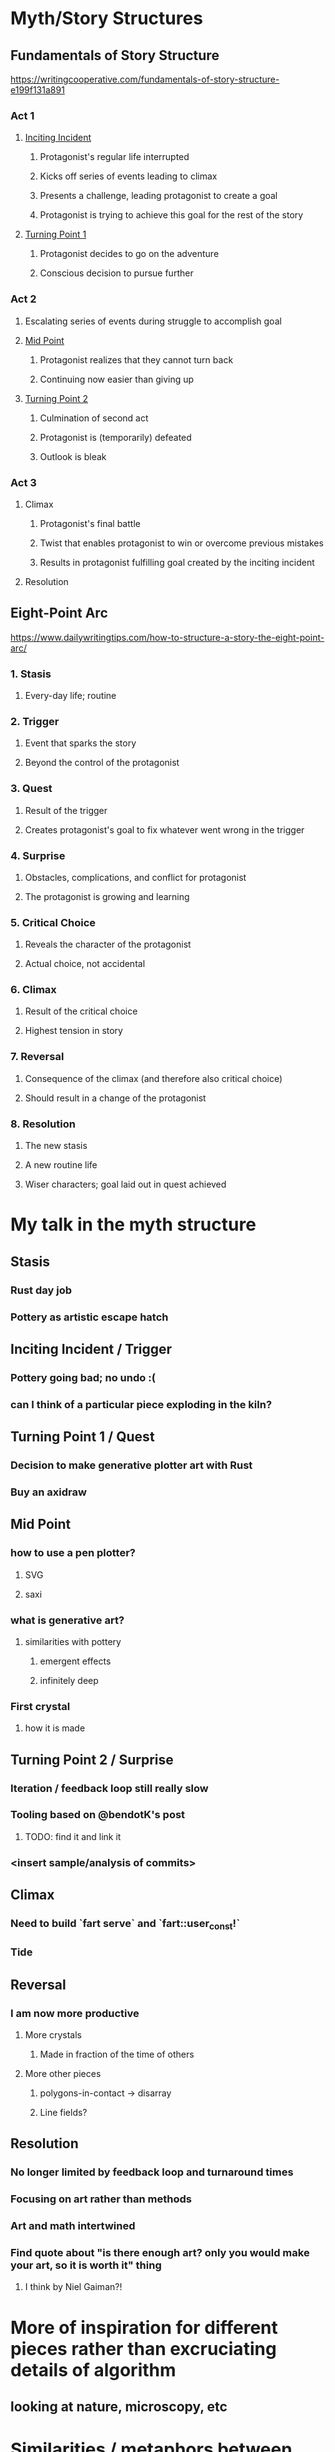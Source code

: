 * Myth/Story Structures
** Fundamentals of Story Structure
https://writingcooperative.com/fundamentals-of-story-structure-e199f131a891
*** Act 1
**** _Inciting Incident_
***** Protagonist's regular life interrupted
***** Kicks off series of events leading to climax
***** Presents a challenge, leading protagonist to create a goal
***** Protagonist is trying to achieve this goal for the rest of the story
**** _Turning Point 1_
***** Protagonist decides to go on the adventure
***** Conscious decision to pursue further
*** Act 2
**** Escalating series of events during struggle to accomplish goal
**** _Mid Point_
***** Protagonist realizes that they cannot turn back
***** Continuing now easier than giving up
**** _Turning Point 2_
***** Culmination of second act
***** Protagonist is (temporarily) defeated
***** Outlook is bleak
*** Act 3
**** Climax
***** Protagonist's final battle
***** Twist that enables protagonist to win or overcome previous mistakes
***** Results in protagonist fulfilling goal created by the inciting incident
**** Resolution
** Eight-Point Arc
https://www.dailywritingtips.com/how-to-structure-a-story-the-eight-point-arc/
*** 1. Stasis
**** Every-day life; routine
*** 2. Trigger
**** Event that sparks the story
**** Beyond the control of the protagonist
*** 3. Quest
**** Result of the trigger
**** Creates protagonist's goal to fix whatever went wrong in the trigger
*** 4. Surprise
**** Obstacles, complications, and conflict for protagonist
**** The protagonist is growing and learning
*** 5. Critical Choice
**** Reveals the character of the protagonist
**** Actual choice, not accidental
*** 6. Climax
**** Result of the critical choice
**** Highest tension in story
*** 7. Reversal
**** Consequence of the climax (and therefore also critical choice)
**** Should result in a change of the protagonist
*** 8. Resolution
**** The new stasis
**** A new routine life
**** Wiser characters; goal laid out in quest achieved
* My talk in the myth structure
** Stasis
*** Rust day job
*** Pottery as artistic escape hatch
** Inciting Incident / Trigger
*** Pottery going bad; no undo :(
*** can I think of a particular piece exploding in the kiln?
** Turning Point 1 / Quest
*** Decision to make generative plotter art with Rust
*** Buy an axidraw
** Mid Point
*** how to use a pen plotter?
**** SVG
**** saxi
*** what is generative art?
**** similarities with pottery
***** emergent effects
***** infinitely deep
*** First crystal
**** how it is made
** Turning Point 2 / Surprise
*** Iteration / feedback loop still really slow
*** Tooling based on @bendotK's post
**** TODO: find it and link it
*** <insert sample/analysis of commits>
** Climax
*** Need to build `fart serve` and `fart::user_const!`
*** Tide
** Reversal
*** I am now more productive
**** More crystals
***** Made in fraction of the time of others
**** More other pieces
***** polygons-in-contact -> disarray
***** Line fields?
** Resolution
*** No longer limited by feedback loop and turnaround times
*** Focusing on art rather than methods
*** Art and math intertwined
*** Find quote about "is there enough art? only you would make your art, so it is worth it" thing
**** I think by Niel Gaiman?!
* More of inspiration for different pieces rather than excruciating details of algorithm
** looking at nature, microscopy, etc
* Similarities / metaphors between pottery and generative art / pen plotters
** infinitely deep
** process based
** using a kick wheel rather than a motorized wheel; using old pen plotters rather than new ones
** emergent behavior in generative art; emergent patterns in glaze combinations / overlaps
** do the same thing twice, get two similar yet different outcomes
*** rng seeds
*** small differences in clay / temperature / whatever
* Random articles that may have good resources / definitions
** https://www.artnome.com/news/2018/8/8/why-love-generative-art
* Task list:
** DONE make a bunch of art with pen plotter!
** TODO make outline of talk/slides
** TODO actually make polished slides
* Outline
** Draft 1
*** Flatulence, Crystals, and Happy Little Accidents
Nick Fitzgerald
RustConf 2019
**** hi
**** thanks for coming to my talk about algorithmic art and Rust
**** back up first
*** Rust and WebAssembly Working Group
**** make fast things
**** make robust things
**** make good developer experiences, and support many use cases, and help others make fast and robust things
**** these are good things!
**** hopefully also valuable things: enough that it pays my bills at least
**** they're even interesting and fun things!
**** but sometimes it feels like a lot of serious business
**** I was hacking on little crates and side projects for fun
***** but they had this tendency of becoming work
***** not just in the sense of being a maintainer and fielding bug reports and all that
***** but that once I'd proven out some idea in my spare time, we folded it into work
**** not a well-rounded life
*** Pottery
**** took up pottery as a hobby
**** feeling the clay with my hands and shaping it appealed to me
**** aiming to bring some art into my life
**** something that isn't for other people:
***** doesn't have stakeholders or need to support use cases
***** doesn't have to be robust
***** something that is just for me
***** something that is just for fun
*** Pottery Process
Wedge -> Throw -> Biscuit Fire -> Glaze -> Glaze Fire
**** wedge
***** like kneading bread, but opposite goal: remove air bubbles rather than introduce oxygen
**** throw
***** put clay on the pottery wheel
***** wheel spins, you shape the clay into a bowl/mug
**** biscuit fire
***** first time the pottery goes into the kiln
***** makes the piece hard, hold its shape
***** becomes porous for absorbing glaze
**** glaze
***** apply the "paint" to the piece
***** kind of chalky at this stage
***** color is kind of dull
**** glaze fire
***** finishes the piece
***** melts the glaze
***** glaze becomes glassy
***** glaze gets colorful
**** what I really liked about pottery
***** you can spend a lifetime exploring just one corner of the pottery process
****** there's so much depth to it
****** https://www.instagram.com/p/BPJEw4nhqfU/
***** for me: glaze in particular, the whole is greater than the parts
****** put a coat of white glaze on top of black glaze and it comes out green(!?!)
**** discovered that if I put TODO glaze over TODO glaze, then
***** I got something that came out metallic and shimmery,
***** almost like an oil slick
***** neither glaze alone had this property, but combine them and something new _emerges_
***** tried to recreate this with 5 bowls
***** only 1 made it through the whole process
**** pottery is very difficult and requires lots of patience
***** things can break every step of the way
***** wedging:
****** didn't get all air bubbles out -> piece will _explode_ in the kiln later
***** throwing:
****** twitch a finger / stop paying attention / do _anything_ wrong -> have to start over
***** this difficulty is part of the craft and what makes it so impressive!
***** realization:
****** despite all these things about pottery that I really enjoyed,
****** I was getting more frustrated by pottery's difficulty than I was having fun
*** Algorithmic Art
**** seen "Generative Art" and "Algorithmic Art" and "Creative Coding" around
**** TODO quick description of what this is
**** has many of the same things that I like about pottery
***** sum > parts
****** combine glazes and get a new glaze that is completely different from original glazes
****** simple rules combine -> create emergent behavior that is bigger than any of the rules alone
**** but it never quite grabbed me so tightly that I was overcome by the urge to produce it myself
**** there was still something missing:
***** nothing to hold onto; nothing physical
*** Pen Plotters
**** and then I discovered pen plotters
**** a pen plotter is a robot
***** you put a pen in its hand
***** and then you tell it to draw something
***** and it draws it
***** now you have a physical, pen and paper artifact of your algorithm!!
**** in addition to an artifact that you can hold/frame/give to someone, adds more room for emergence:
***** a pen doesn't draw perfect Euclidean lines with zero area
***** use different pens and they draw different lines
****** color
****** width
****** fountain pens
****** markers
****** gel pens
***** ink bleeds
****** move pen faster -> less bleeding
****** move pen slower -> more bleeding
***** colors combine
****** draw a blue line on top of a yellow one -> get a green that you don't even have a marker for
****** draw yellow on top of blue and it comes out different
***** the lines retain some of the imperfections of the pen,
****** the paper,
****** the table shaking as you walk by
**** _this_ is what I was missing from generative art
***** I'm hooked
**** so I made my decision:
***** I'm going to make algorithmic art
***** and I'm going to make it physical by drawing it with a pen plotter
**** so I bought a pen plotter
*** How do I use a pen plotter?
SVG -> Pen Plotter
**** Like most of you, probably, I didn't know how to use a pen plotter
***** what is the process to go from zero to drawn artifact?
**** Easiest way is to use _SVG_
***** TODO include image from wikipedia showing raster vs vector graphics
***** scalable vector graphics
***** image format
***** but instead of talking about a set of pixels, like bitmaps, jpg, or png do
***** talks about a set of shapes and lines
***** these shapes and lines are described within some abstract coordinate space
***** pen plotter can scale the SVG's coordinate space to the page it's drawing on
****** and draw these lines and shapes with the pen you give it
**** for the Axidraw, use `saxi`
***** nice Web frontend to control the plotter
***** makes getting the pen up/down height and centering on the page easy
*** How do I generate an SVG from Rust?
Rust program -> SVG -> Pen Plotter
**** ok, so if I want to plot my own art, I need to write a program to generate an SVG
**** for me, there is no question that this program will be written in Rust
*** Use the `svg` crate
```
use svg::node::element;

let data = element::path::Data::new()
    .move_to((10, 10))
    .line_to((60, 20))
    .line_to((25, 60))
    .close();

let path = element::Path::new()
    .set("d", data);

let document = svg::Document::new()
    .set("viewBox", (0, 0, 70, 70))
    .add(path);

svg::save("image.svg", &document)?;
```
**** TODO also show the triangle that this draws (plotted?)
**** this example uses the `svg` crate to draw a triangle
*** Babby's First Plotted Art!
TODO: image of rects/tiled stuff
**** TODO description of algorithm
*** What is the process really?
Rust program -> SVG -> Pen Plotter
     ^           |
     |           |
     `-----------'
**** TODO BenDotK link
